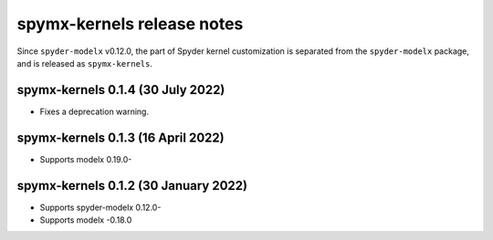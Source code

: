 
==================================
spymx-kernels release notes
==================================

Since ``spyder-modelx`` v0.12.0,
the part of Spyder kernel customization is separated from the ``spyder-modelx`` package,
and is released as ``spymx-kernels``.


spymx-kernels 0.1.4 (30 July 2022)
======================================

* Fixes a deprecation warning.

spymx-kernels 0.1.3 (16 April 2022)
======================================

* Supports modelx 0.19.0-

spymx-kernels 0.1.2 (30 January 2022)
======================================

* Supports spyder-modelx 0.12.0-
* Supports modelx -0.18.0



